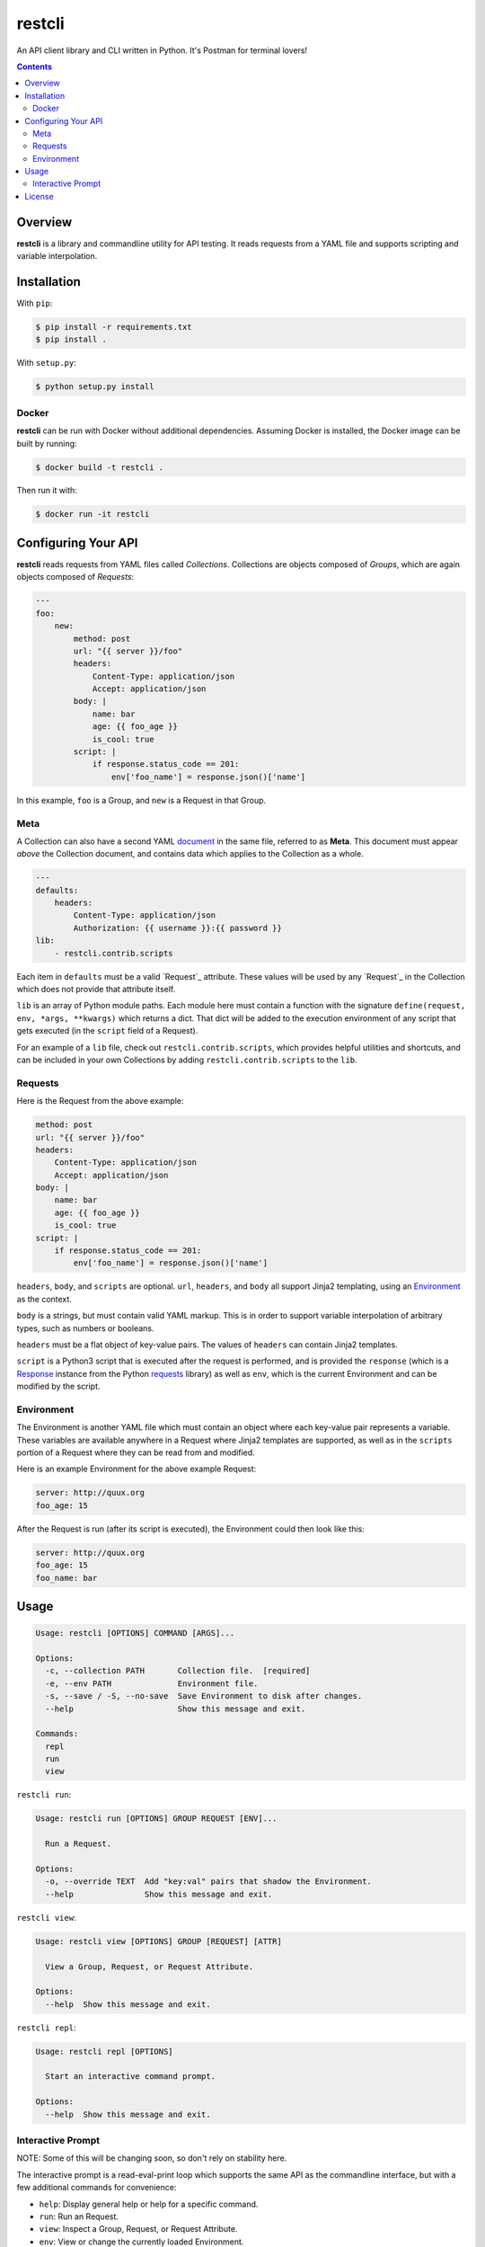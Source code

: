 restcli
=======

An API client library and CLI written in Python.
It's Postman for terminal lovers!

.. contents::

Overview
--------

**restcli** is a library and commandline utility for API testing. It reads
requests from a YAML file and supports scripting and variable interpolation.


Installation
------------

With ``pip``:

.. code-block:: sh

    $ pip install -r requirements.txt
    $ pip install .

With ``setup.py``:

.. code-block:: sh

    $ python setup.py install


Docker
~~~~~~

**restcli** can be run with Docker without additional dependencies.
Assuming Docker is installed, the Docker image can be built by running:

.. code-block:: sh

    $ docker build -t restcli .

Then run it with:

.. code-block:: sh

    $ docker run -it restcli


Configuring Your API
--------------------

**restcli** reads requests from YAML files called *Collections*. Collections
are objects composed of *Groups*, which are again objects composed of
*Requests*:

.. code-block:: yaml

    ---
    foo:
        new:
            method: post
            url: "{{ server }}/foo"
            headers:
                Content-Type: application/json
                Accept: application/json
            body: |
                name: bar
                age: {{ foo_age }}
                is_cool: true
            script: |
                if response.status_code == 201:
                    env['foo_name'] = response.json()['name']

In this example, ``foo`` is a Group, and ``new`` is a Request in that Group.

Meta
~~~~

A Collection can also have a second YAML
`document <http://yaml.org/spec/1.2/spec.html#id2800132>`_ in the same file,
referred to as **Meta**. This document must appear *above* the Collection
document, and contains data which applies to the Collection as a whole.

.. code-block:: yaml

    ---
    defaults:
        headers:
            Content-Type: application/json
            Authorization: {{ username }}:{{ password }}
    lib:
        - restcli.contrib.scripts

Each item in ``defaults`` must be a valid `Request`_ attribute. These values
will be used by any `Request`_ in the Collection which does not provide that
attribute itself.

``lib`` is an array of Python module paths. Each module here must contain a
function with the signature ``define(request, env, *args, **kwargs)`` which
returns a dict. That dict will be added to the execution environment of
any script that gets executed (in the ``script`` field of a Request).

For an example of a ``lib`` file, check out ``restcli.contrib.scripts``, which
provides helpful utilities and shortcuts, and can be included in your own
Collections by adding ``restcli.contrib.scripts`` to the ``lib``.

Requests
~~~~~~~~

Here is the Request from the above example:

.. code-block:: yaml

    method: post
    url: "{{ server }}/foo"
    headers:
        Content-Type: application/json
        Accept: application/json
    body: |
        name: bar
        age: {{ foo_age }}
        is_cool: true
    script: |
        if response.status_code == 201:
            env['foo_name'] = response.json()['name']

``headers``, ``body``, and ``scripts`` are optional. ``url``, ``headers``, and
``body`` all support Jinja2 templating, using an `Environment`_ as the context.

``body`` is a strings, but must contain valid YAML markup. This is in order to
support variable interpolation of arbitrary types, such as numbers or booleans.

``headers`` must be a flat object of key-value pairs. The values of ``headers``
can contain Jinja2 templates.

``script`` is a Python3 script that is executed after the request is performed,
and is provided the ``response`` (which is a `Response
<http://docs.python-requests.org/en/stable/api/#requests.Response>`_ instance
from the Python `requests <http://docs.python-requests.org/en/stable/>`_
library) as well as ``env``, which is the current Environment and can be
modified by the script.


Environment
~~~~~~~~~~~

The Environment is another YAML file which must contain an object where each
key-value pair represents a variable. These variables are available anywhere in
a Request where Jinja2 templates are supported, as well as in the ``scripts``
portion of a Request where they can be read from and modified.

Here is an example Environment for the above example Request:

.. code-block:: yaml

    server: http://quux.org
    foo_age: 15

After the Request is run (after its script is executed), the Environment could
then look like this:

.. code-block:: yaml

    server: http://quux.org
    foo_age: 15
    foo_name: bar


Usage
-----

.. code-block:: text

    Usage: restcli [OPTIONS] COMMAND [ARGS]...

    Options:
      -c, --collection PATH       Collection file.  [required]
      -e, --env PATH              Environment file.
      -s, --save / -S, --no-save  Save Environment to disk after changes.
      --help                      Show this message and exit.

    Commands:
      repl
      run
      view

``restcli run``:

.. code-block:: text

    Usage: restcli run [OPTIONS] GROUP REQUEST [ENV]...

      Run a Request.

    Options:
      -o, --override TEXT  Add "key:val" pairs that shadow the Environment.
      --help               Show this message and exit.

``restcli view``:

.. code-block:: text

    Usage: restcli view [OPTIONS] GROUP [REQUEST] [ATTR]

      View a Group, Request, or Request Attribute.

    Options:
      --help  Show this message and exit.

``restcli repl``:

.. code-block:: text

    Usage: restcli repl [OPTIONS]

      Start an interactive command prompt.

    Options:
      --help  Show this message and exit.


Interactive Prompt
~~~~~~~~~~~~~~~~~~

NOTE: Some of this will be changing soon, so don't rely on stability here.

The interactive prompt is a read-eval-print loop which supports the same API
as the commandline interface, but with a few additional commands for
convenience:

- ``help``: Display general help or help for a specific command.
- ``run``: Run an Request.
- ``view``: Inspect a Group, Request, or Request Attribute.
- ``env``: View or change the currently loaded Environment.
- ``reload``: Reload the current Collection and/or Environment from disk.
- ``save``: Save the current Environment to disk.
- ``change_collection``: Change the current Collection file to something else.
- ``change_env``: Change the current Environment file to something else.

You may run ``help COMMAND`` on any command for more information about
arguments and usage of the given command.


License
-------

This software is distributed under the `Apache License, Version
2.0 <http://www.apache.org/licenses/LICENSE-2.0>`_. See `LICENSE <LICENSE>`_
for more information.
